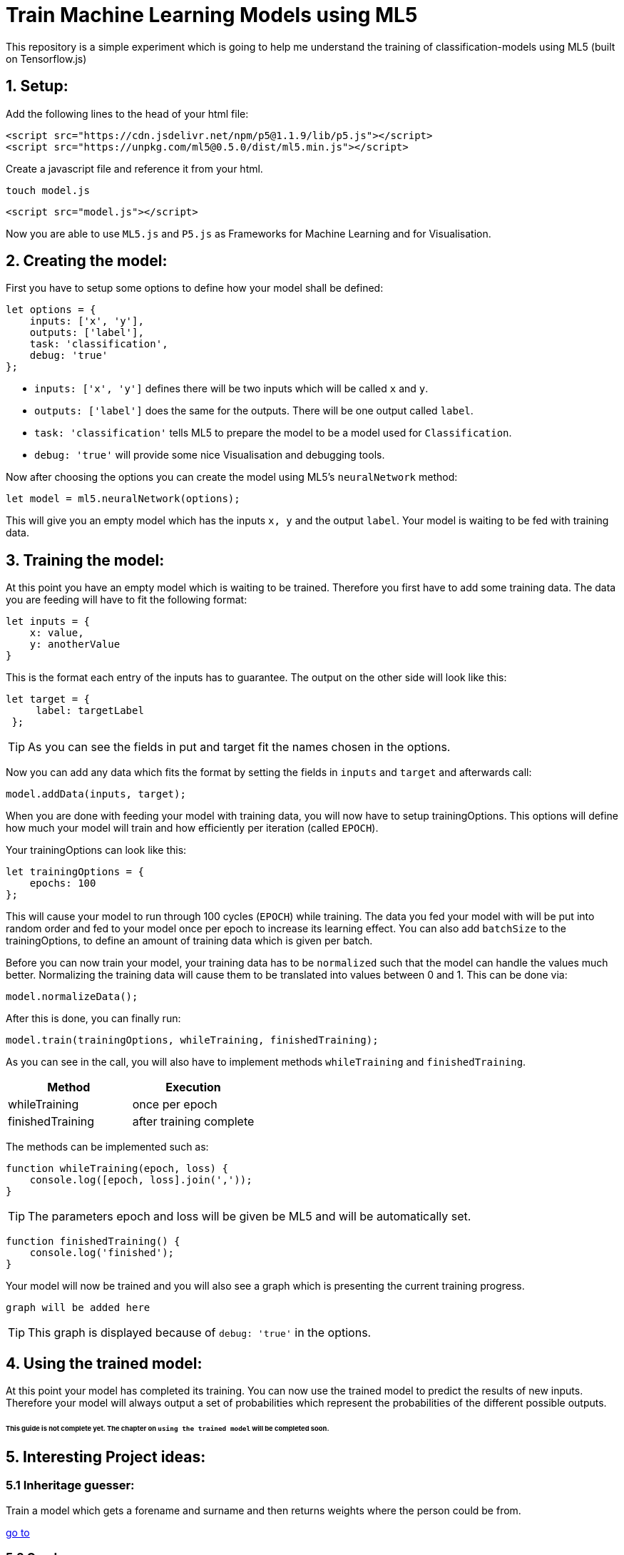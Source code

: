 ifdef::env-github[]
:tip-caption: :bulb:
:note-caption: :information_source:
:important-caption: :heavy_exclamation_mark:
:caution-caption: :fire:
:warning-caption: :warning:
endif::[]

# Train Machine Learning Models using ML5
This repository is a simple experiment which is going to help me understand the training of classification-models using ML5 (built on Tensorflow.js)

## 1. Setup:

Add the following lines to the head of your html file:
```html
<script src="https://cdn.jsdelivr.net/npm/p5@1.1.9/lib/p5.js"></script>
<script src="https://unpkg.com/ml5@0.5.0/dist/ml5.min.js"></script>
```

Create a javascript file and reference it from your html.

  touch model.js
  
```html
<script src="model.js"></script>
```

Now you are able to use `ML5.js` and `P5.js` as Frameworks for Machine Learning and for Visualisation.

## 2. Creating the model:

First you have to setup some options to define how your model shall be defined:

```javascript
let options = {
    inputs: ['x', 'y'],
    outputs: ['label'],
    task: 'classification',
    debug: 'true'
};
```

* `inputs: ['x', 'y']` defines there will be two inputs which will be called `x` and `y`.
* `outputs: ['label']` does the same for the outputs. There will be one output called `label`.
* `task: 'classification'` tells ML5 to prepare the model to be a model used for `Classification`.
* `debug: 'true'` will provide some nice Visualisation and debugging tools.

Now after choosing the options you can create the model using ML5's `neuralNetwork` method:

```javascript
let model = ml5.neuralNetwork(options);
```

This will give you an empty model which has the inputs `x, y` and the output `label`. Your model is waiting to be fed with
training data.

## 3. Training the model:

At this point you have an empty model which is waiting to be trained. Therefore you first have to add some training data.
The data you are feeding will have to fit the following format:

```javascript
let inputs = {
    x: value,
    y: anotherValue
}
```

This is the format each entry of the inputs has to guarantee. The output on the other side will look like this:

```javascript
let target = {
     label: targetLabel
 };
```

TIP: As you can see the fields in put and target fit the names chosen in the options.

Now you can add any data which fits the format by setting the fields in `inputs` and `target` and afterwards call:

```javascript
model.addData(inputs, target);
```

When you are done with feeding your model with training data, you will now have to setup trainingOptions. This options will define
how much your model will train and how efficiently per iteration (called `EPOCH`).

Your trainingOptions can look like this:

```javascript
let trainingOptions = {
    epochs: 100
};
```

This will cause your model to run through 100 cycles (`EPOCH`) while training. The data you fed your model with will be put into random order and fed to your model 
once per epoch to increase its learning effect. You can also add `batchSize` to the trainingOptions, to define an amount of training data which is given per batch.

Before you can now train your model, your training data has to be `normalized` such that the model can handle the values much better. Normalizing the training data will
cause them to be translated into values between 0 and 1. This can be done via:

```javascript
model.normalizeData();
```

After this is done, you can finally run:

```javascript
model.train(trainingOptions, whileTraining, finishedTraining);
```

As you can see in the call, you will also have to implement methods `whileTraining` and `finishedTraining`.

|===
| Method | Execution

| whileTraining | once per epoch
| finishedTraining | after training complete
|===

The methods can be implemented such as:

```javascript
function whileTraining(epoch, loss) {
    console.log([epoch, loss].join(','));
}
```

TIP: The parameters epoch and loss will be given be ML5 and will be automatically set.

```javascript
function finishedTraining() {
    console.log('finished');
}
```

Your model will now be trained and you will also see a graph which is presenting the current training progress.

`graph will be added here`

TIP: This graph is displayed because of `debug: 'true'` in the options.

## 4. Using the trained model:

At this point your model has completed its training. You can now use the trained model to predict the results
of new inputs. Therefore your model will always output a set of probabilities which represent the probabilities of
the different possible outputs.


###### This guide is not complete yet. The chapter on `using the trained model` will be completed soon.


## 5. Interesting Project ideas:

### 5.1 Inheritage guesser:

Train a model which gets a forename and surname and then returns weights where the person could be from.

https://github.com/MarcoSteinke/Train-Machine-Learning-Models-using-ML5/tree/main/Projects/inheritage[go to]

### 5.2 Gender guesser:

Train a model which gets a forename and shall answer with the right gender.

https://github.com/MarcoSteinke/Train-Machine-Learning-Models-using-ML5/tree/main/Projects/gender[go to]

## 6. How to generate data sets for projects from `5`:

To generate suitting datasets for the projects mentioned in chapter `5` you can use https://www.randomuser.me/api[`https://www.randomuser.me/api`].

###### More to follow soon.

